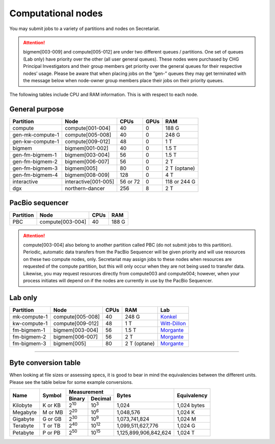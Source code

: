Computational nodes
===================

You may submit jobs to a variety of partitions and nodes on Secretariat.

.. attention:: bigmem[003-009] and compute[005-012] are under two different queues / partitions. One set of queues (Lab only) have priority over the other (all user general queues). These nodes were purchased by CHG Principal Investigators and their group members get priority over the general queues for their respective nodes’ usage. Please be aware that when placing jobs on the “gen-” queues they may get terminated with the message below when node-owner group members place their jobs on their priority queues.

The following tables include CPU and RAM information. This is with respect to each node.

General purpose
---------------

+------------------+-----------------------+------------+---------+--------------+
| Partition        | Node                  | CPUs       | GPUs    | RAM          |
+==================+=======================+============+=========+==============+
| compute          | compute[001-004]      | 40         | 0       | 188 G        |
+------------------+-----------------------+------------+---------+--------------+
| gen-mk-compute-1 | compute[005-008]      | 40         | 0       | 248 G        |
+------------------+-----------------------+------------+---------+--------------+
| gen-kw-compute-1 | compute[009-012]	   | 48         | 0	  | 1 T          |
+------------------+-----------------------+------------+---------+--------------+
| bigmem           | bigmem[001-002]       | 40         | 0       | 1.5 T        |
+------------------+-----------------------+------------+---------+--------------+
| gen-fm-bigmem-1  | bigmem[003-004]       | 56         | 0       | 1.5 T        |
+------------------+-----------------------+------------+---------+--------------+
| gen-fm-bigmem-2  | bigmem[006-007]       | 56         | 0       | 2 T          |
+------------------+-----------------------+------------+---------+--------------+
| gen-fm-bigmem-3  | bigmem[005]           | 80         | 0       | 2 T (optane) |
+------------------+-----------------------+------------+---------+--------------+
| gen-fm-bigmem-4  | bigmem[008-009]       | 128        | 0	  | 4 T          |
+------------------+-----------------------+------------+---------+--------------+
| interactive      | interactive[001-005]  | 56 or 72   | 0       | 118 or 244 G |
+------------------+-----------------------+------------+---------+--------------+
| dgx              | northern-dancer       | 256        | 8       | 2 T          |
+------------------+-----------------------+------------+---------+--------------+

PacBio sequencer
----------------

+------------------+-----------------------+-------+---------------+
| Partition        | Node                  | CPUs  | RAM           |
+==================+=======================+=======+===============+
| PBC              | compute[003-004]      | 40    | 188 G         |
+------------------+-----------------------+-------+---------------+

.. attention:: compute[003-004] also belong to another partition called PBC (do not submit jobs to this partition). Periodic, automatic data transfers from the PacBio Sequencer will be given priority and will use resources on these two compute nodes, only. Secretariat may assign jobs to these nodes when resources are requested of the compute partition, but this will only occur when they are not being used to transfer data. Likewise, you may request resources directly from compute003 and compute004; however, when your process initiates will depend on if the nodes are currently in use by the PacBio Sequencer.

Lab only
--------

+------------------+-----------------------+-------+---------------+------------------+
| Partition        | Node                  | CPUs  | RAM           | Lab              |
+==================+=======================+=======+===============+==================+
| mk-compute-1     | compute[005-008]      | 40    | 248 G         | `Konkel`_        |
+------------------+-----------------------+-------+---------------+------------------+
| kw-compute-1     | compute[009-012]	   | 48    | 1 T           | `Witt-Dillon`_   |
+------------------+-----------------------+-------+---------------+------------------+
| fm-bigmem-1      | bigmem[003-004]       | 56    | 1.5 T         | `Morgante`_      |
+------------------+-----------------------+-------+---------------+------------------+
| fm-bigmem-2      | bigmem[006-007]       | 56    | 2 T           | `Morgante`_      |
+------------------+-----------------------+-------+---------------+------------------+
| fm-bigmem-3      | bigmem[005]           | 80    | 2 T (optane)  | `Morgante`_      |
+------------------+-----------------------+-------+---------------+------------------+

__________

Byte conversion table
---------------------

When looking at file sizes or assessing specs, it is good to bear in mind the equivalencies between the different units. Please see the table below for some example conversions.

+---------------+---------------+-------------------------------+-----------------------+---------------+
| Name		| Symbol	| Measurement			| Bytes			| Equivalency	|
+		+		+---------------+---------------+			+		+
|		|		| Binary	| Decimal	|			|		|
+===============+===============+===============+===============+=======================+===============+
| Kilobyte	| K or KB	| |2^10|	| |10^3|	| 1,024			| 1,024 bytes	|
+---------------+---------------+---------------+---------------+-----------------------+---------------+
| Megabyte	| M or MB       | |2^20|        | |10^6|	| 1,048,576		| 1,024	K	|        
+---------------+---------------+---------------+---------------+-----------------------+---------------+
| Gigabyte	| G or GB       | |2^30|        | |10^9|	| 1,073,741,824		| 1,024	M	|        
+---------------+---------------+---------------+---------------+-----------------------+---------------+
| Terabyte	| T or TB       | |2^40|        | |10^12|	| 1,099,511,627,776	| 1,024	G	|        
+---------------+---------------+---------------+---------------+-----------------------+---------------+
| Petabyte	| P or PB       | |2^50|        | |10^15|	| 1,125,899,906,842,624	| 1,024	T	|        
+---------------+---------------+---------------+---------------+-----------------------+---------------+

.. |2^10| replace:: 2\ :sup:`10`
.. |2^20| replace:: 2\ :sup:`20`
.. |2^30| replace:: 2\ :sup:`30`
.. |2^40| replace:: 2\ :sup:`40`
.. |2^50| replace:: 2\ :sup:`50`

.. |10^3| replace:: 10\ :sup:`3`
.. |10^6| replace:: 10\	:sup:`6`
.. |10^9| replace:: 10\	:sup:`9`
.. |10^12| replace:: 10\ :sup:`12`
.. |10^15| replace:: 10\ :sup:`15`

.. _Konkel: https://scienceweb.clemson.edu/chg/dr-miriam-konkel
.. _Morgante: https://scienceweb.clemson.edu/chg/dr-fabio-morgante
.. _Witt-Dillon: https://scienceweb.clemson.edu/chg/dr-kelsey-witt-dillon
